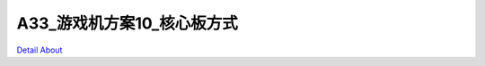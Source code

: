 A33_游戏机方案10_核心板方式 
=============================

.. image:: ./A33_游戏机方案10_核心板方式_正面1.JPG

.. image:: ./A33_游戏机方案10_核心板方式_正面2.JPG

.. image:: ./A33_游戏机方案10_核心板方式_背面.JPG

`Detail About <https://allwinwaydocs.readthedocs.io/zh-cn/latest/about.html#about>`_